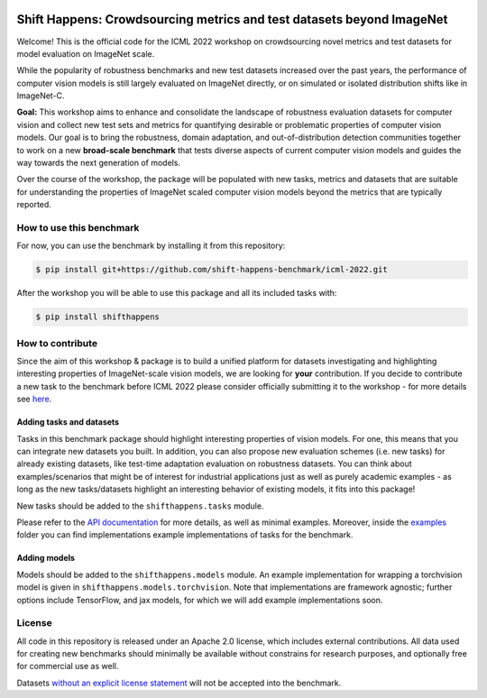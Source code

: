 .. image:: docs/source/_static/logos/ShiftHappens_Logo.png
  :width: 380


Shift Happens: Crowdsourcing metrics and test datasets beyond ImageNet
======================================================================

Welcome! This is the official code for the ICML 2022 workshop on crowdsourcing 
novel metrics and test datasets for model evaluation on ImageNet scale.

While the popularity of robustness benchmarks and new test datasets
increased over the past years, the performance of computer vision models
is still largely evaluated on ImageNet directly, or on simulated or
isolated distribution shifts like in ImageNet-C. 

**Goal:** This workshop aims to enhance and consolidate the landscape of robustness evaluation datasets for
computer vision and collect new test sets and metrics for quantifying desirable or problematic
properties of computer vision models. Our goal is to bring the robustness, domain
adaptation, and out-of-distribution detection communities together to work on a new
**broad-scale benchmark** that tests diverse aspects of current computer
vision models and guides the way towards the next generation of models.

Over the course of the workshop, the package will be populated with new tasks, metrics
and datasets that are suitable for understanding the properties of ImageNet scaled
computer vision models beyond the metrics that are typically reported.

How to use this benchmark
-------------------------
For now, you can use the benchmark by installing it from this repository:

.. code::

    $ pip install git+https://github.com/shift-happens-benchmark/icml-2022.git

After the workshop you will be able to use this package and all its included tasks with:

.. code::
    
    $ pip install shifthappens


How to contribute
-----------------

Since the aim of this workshop & package is to build a unified platform for datasets
investigating and highlighting interesting properties of ImageNet-scale vision models,
we are looking for **your** contribution. If you decide to contribute a new task to the 
benchmark before ICML 2022 please consider officially submitting it to the workshop - for
more details see `here <https://shift-happens-benchmark.github.io/call_for_papers.html>`_.


Adding tasks and datasets
^^^^^^^^^^^^^^^^^^^^^^^^^

Tasks in this benchmark package should highlight interesting properties of vision models.
For one, this means that you can integrate new datasets you built. In addition, you can also
propose new evaluation schemes (i.e. new tasks) for already existing datasets, like test-time adaptation evaluation
on robustness datasets. You can think about examples/scenarios that might be of interest for industrial
applications just as well as purely academic examples - as long as the new tasks/datasets highlight 
an interesting behavior of existing models, it fits into this package! 

New tasks should be added to the ``shifthappens.tasks`` module.

Please refer to the `API documentation <https://shift-happens-benchmark.github.io/api.html>`_ for 
more details, as well as minimal examples. Moreover, inside the `examples <examples>`_ folder you can 
find implementations example implementations of tasks for the benchmark.

Adding models
^^^^^^^^^^^^^

Models should be added to the ``shifthappens.models`` module. An example implementation
for wrapping a torchvision model is given in ``shifthappens.models.torchvision``. Note
that implementations are framework agnostic; further options include TensorFlow, and jax
models, for which we will add example implementations soon.

License
-------

All code in this repository is released under an Apache 2.0 license, which includes
external contributions. All data used for creating new benchmarks should minimally be
available without constrains for research purposes, and optionally free for commercial 
use as well.

Datasets `without an explicit license statement <https://choosealicense.com/no-permission/>`_ 
will not be accepted into the benchmark.
